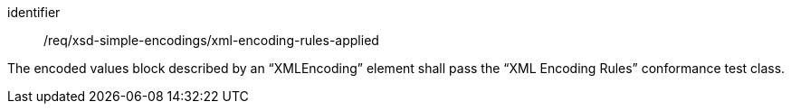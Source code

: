 [requirement,model=ogc]
====
[%metadata]
identifier:: /req/xsd-simple-encodings/xml-encoding-rules-applied

The encoded values block described by an “XMLEncoding” element shall pass the “XML Encoding Rules” conformance test class.
====
